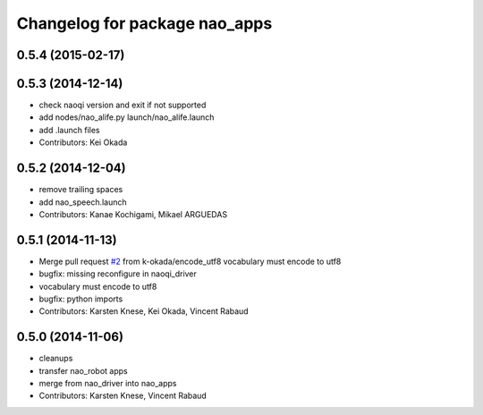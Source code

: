 ^^^^^^^^^^^^^^^^^^^^^^^^^^^^^^
Changelog for package nao_apps
^^^^^^^^^^^^^^^^^^^^^^^^^^^^^^

0.5.4 (2015-02-17)
------------------

0.5.3 (2014-12-14)
------------------
* check naoqi version and exit if not supported
* add nodes/nao_alife.py launch/nao_alife.launch
* add .launch files
* Contributors: Kei Okada

0.5.2 (2014-12-04)
------------------
* remove trailing spaces
* add nao_speech.launch
* Contributors: Kanae Kochigami, Mikael ARGUEDAS

0.5.1 (2014-11-13)
------------------
* Merge pull request `#2 <https://github.com/ros-naoqi/nao_robot/issues/2>`_ from k-okada/encode_utf8
  vocabulary must encode to utf8
* bugfix: missing reconfigure in naoqi_driver
* vocabulary must encode to utf8
* bugfix: python imports
* Contributors: Karsten Knese, Kei Okada, Vincent Rabaud

0.5.0 (2014-11-06)
------------------
* cleanups
* transfer nao_robot apps
* merge from nao_driver into nao_apps
* Contributors: Karsten Knese, Vincent Rabaud

